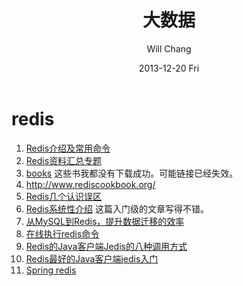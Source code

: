 #+TITLE:       大数据
#+AUTHOR:      Will Chang
#+EMAIL:       changwei.cn@gmail.com
#+DATE:        2013-12-20 Fri
#+URI:         /wiki/html/bigdata
#+KEYWORDS:    big data, hadoop, redis
#+TAGS:        :big data:hadoop:redis:
#+LANGUAGE:    en
#+OPTIONS:     H:3 num:nil toc:nil \n:nil ::t |:t ^:nil -:nil f:t *:t <:t
#+DESCRIPTION: 研究互联网用到的大数据技术

* redis
 1. [[http://langgufu.iteye.com/blog/1434408][Redis介绍及常用命令]]
 2. [[http://blog.nosqlfan.com/html/3537.html][Redis资料汇总专题]]
 3. [[http://blog.nosqlfan.com/books][books]] 这些书我都没有下载成功。可能链接已经失效。
 4. [[http://www.rediscookbook.org/]]
 5. [[http://blog.nosqlfan.com/html/868.html?ref=rediszt][Redis几个认识误区]]
 6. [[http://blog.nosqlfan.com/html/3139.html?ref=rediszt][Redis系统性介绍]]  这篇入门级的文章写得不错。
 7. [[http://blog.nosqlfan.com/html/4144.html][从MySQL到Redis，提升数据迁移的效率]]
 8. [[http://try.redis.io/][在线执行redis命令]]
 9. [[http://www.blogways.net/blog/2013/06/02/jedis-demo.html][Redis的Java客户端Jedis的八种调用方式]]
 10. [[http://mina-java.iteye.com/blog/1149452][Redis最好的Java客户端jedis入门]]
 11. [[http://projects.spring.io/spring-data-redis/][Spring redis]]
